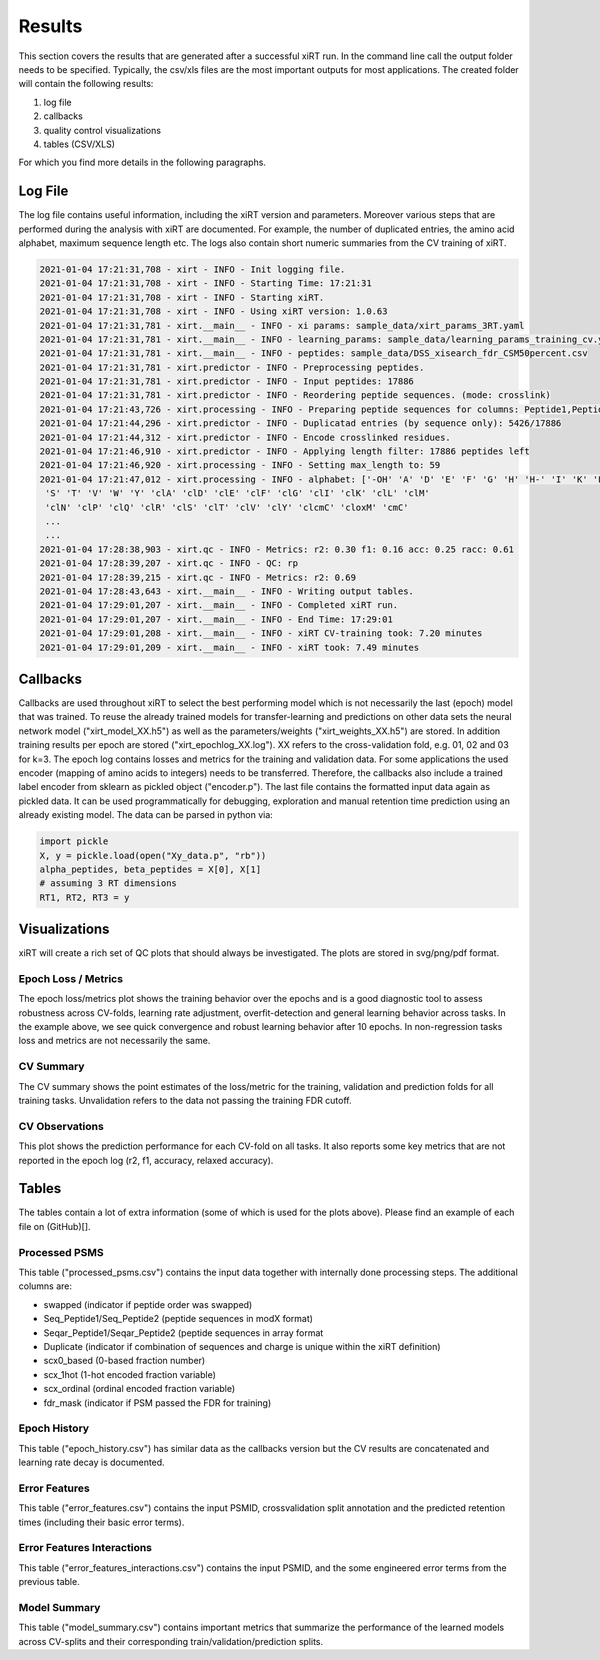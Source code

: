 Results
=======

This section covers the results that are generated after a successful xiRT run. In the command
line call the output folder needs to be specified. Typically, the csv/xls files are the most
important outputs for most applications. The created folder will contain the following results:

1) log file
2) callbacks
3) quality control visualizations
4) tables (CSV/XLS)


For which you find more details in the following paragraphs.

Log File
********
The log file contains useful information, including the xiRT version and parameters. Moreover
various steps that are performed during the analysis with xiRT are documented. For example,
the number of duplicated entries, the amino acid alphabet, maximum sequence length etc. The logs
also contain short numeric summaries from the CV training of xiRT.

.. code-block:: console


    2021-01-04 17:21:31,708 - xirt - INFO - Init logging file.
    2021-01-04 17:21:31,708 - xirt - INFO - Starting Time: 17:21:31
    2021-01-04 17:21:31,708 - xirt - INFO - Starting xiRT.
    2021-01-04 17:21:31,708 - xirt - INFO - Using xiRT version: 1.0.63
    2021-01-04 17:21:31,781 - xirt.__main__ - INFO - xi params: sample_data/xirt_params_3RT.yaml
    2021-01-04 17:21:31,781 - xirt.__main__ - INFO - learning_params: sample_data/learning_params_training_cv.yaml
    2021-01-04 17:21:31,781 - xirt.__main__ - INFO - peptides: sample_data/DSS_xisearch_fdr_CSM50percent.csv
    2021-01-04 17:21:31,781 - xirt.predictor - INFO - Preprocessing peptides.
    2021-01-04 17:21:31,781 - xirt.predictor - INFO - Input peptides: 17886
    2021-01-04 17:21:31,781 - xirt.predictor - INFO - Reordering peptide sequences. (mode: crosslink)
    2021-01-04 17:21:43,726 - xirt.processing - INFO - Preparing peptide sequences for columns: Peptide1,Peptide2
    2021-01-04 17:21:44,296 - xirt.predictor - INFO - Duplicatad entries (by sequence only): 5426/17886
    2021-01-04 17:21:44,312 - xirt.predictor - INFO - Encode crosslinked residues.
    2021-01-04 17:21:46,910 - xirt.predictor - INFO - Applying length filter: 17886 peptides left
    2021-01-04 17:21:46,920 - xirt.processing - INFO - Setting max_length to: 59
    2021-01-04 17:21:47,012 - xirt.processing - INFO - alphabet: ['-OH' 'A' 'D' 'E' 'F' 'G' 'H' 'H-' 'I' 'K' 'L' 'M' 'N' 'O' 'P' 'Q' 'R'
     'S' 'T' 'V' 'W' 'Y' 'clA' 'clD' 'clE' 'clF' 'clG' 'clI' 'clK' 'clL' 'clM'
     'clN' 'clP' 'clQ' 'clR' 'clS' 'clT' 'clV' 'clY' 'clcmC' 'cloxM' 'cmC'
     ...
     ...
    2021-01-04 17:28:38,903 - xirt.qc - INFO - Metrics: r2: 0.30 f1: 0.16 acc: 0.25 racc: 0.61
    2021-01-04 17:28:39,207 - xirt.qc - INFO - QC: rp
    2021-01-04 17:28:39,215 - xirt.qc - INFO - Metrics: r2: 0.69
    2021-01-04 17:28:43,643 - xirt.__main__ - INFO - Writing output tables.
    2021-01-04 17:29:01,207 - xirt.__main__ - INFO - Completed xiRT run.
    2021-01-04 17:29:01,207 - xirt.__main__ - INFO - End Time: 17:29:01
    2021-01-04 17:29:01,208 - xirt.__main__ - INFO - xiRT CV-training took: 7.20 minutes
    2021-01-04 17:29:01,209 - xirt.__main__ - INFO - xiRT took: 7.49 minutes

Callbacks
*********
Callbacks are used throughout xiRT to select the best performing model which is not necessarily
the last (epoch) model that was trained. To reuse the already trained models for transfer-learning
and predictions on other data sets the neural network model ("xirt_model_XX.h5") as well as the
parameters/weights ("xirt_weights_XX.h5") are stored. In addition training results per epoch
are stored ("xirt_epochlog_XX.log"). XX refers to the cross-validation fold, e.g. 01, 02 and 03 for
k=3. The epoch log contains losses and metrics for the training and validation data. For some
applications the used encoder (mapping of amino acids to integers) needs to be transferred.
Therefore, the callbacks also include a trained label encoder from sklearn as pickled object
("encoder.p"). The last file contains the formatted input data again as pickled data. It can
be used programmatically for debugging, exploration and manual retention time prediction using
an already existing model. The data can be parsed in python via:

.. code-block:: python

    import pickle
    X, y = pickle.load(open("Xy_data.p", "rb"))
    alpha_peptides, beta_peptides = X[0], X[1]
    # assuming 3 RT dimensions
    RT1, RT2, RT3 = y

Visualizations
**************
xiRT will create a rich set of QC plots that should always be investigated. The plots are stored
in svg/png/pdf format.

Epoch  Loss / Metrics
'''''''''''''''''''''
.. image:: ../imgs/qc_plots/cv_epochs_loss.png

The epoch loss/metrics plot shows the training behavior over the epochs and is a good diagnostic tool to
assess robustness across CV-folds, learning rate adjustment, overfit-detection and general learning
behavior across tasks. In the example above, we see quick convergence and robust learning behavior
after 10 epochs. In non-regression tasks loss and metrics are not necessarily the same.

CV Summary
'''''''''''
.. image:: ../imgs/qc_plots/cv_summary_strip_loss.png

The CV summary shows the point estimates of the loss/metric for the training, validation
and prediction folds for all training tasks. Unvalidation refers to the data not passing the
training FDR cutoff.

CV Observations
'''''''''''''''
.. image:: ../imgs/qc_plots/qc_cv01_obs_pred.png

This plot shows the prediction performance for each CV-fold on all tasks. It also reports some
key metrics that are not reported in the epoch log (r2, f1, accuracy, relaxed accuracy).


Tables
******
The tables contain a lot of extra information (some of which is used for the plots above). Please
find an example of each file on (GitHub)[].

Processed PSMS
''''''''''''''
This table ("processed_psms.csv") contains the input data together with internally done
processing steps. The additional columns are:

- swapped (indicator if peptide order was swapped)
- Seq_Peptide1/Seq_Peptide2 (peptide sequences in modX format)
- Seqar_Peptide1/Seqar_Peptide2 (peptide sequences in array format
- Duplicate (indicator if combination of sequences and charge is unique within the xiRT definition)
- scx0_based (0-based fraction number)
- scx_1hot (1-hot encoded fraction variable)
- scx_ordinal (ordinal encoded fraction variable)
- fdr_mask (indicator if PSM passed the FDR for training)



Epoch History
'''''''''''''
This table ("epoch_history.csv") has similar data as the callbacks version but the CV results are
concatenated and learning rate decay is documented.

Error Features
''''''''''''''
This table ("error_features.csv") contains the input PSMID, crossvalidation split annotation
and the predicted retention times (including their basic error terms).

Error Features Interactions
'''''''''''''''''''''''''''
This table ("error_features_interactions.csv") contains the input PSMID,
and the some engineered error terms from the previous table.

Model Summary
'''''''''''''
This table ("model_summary.csv") contains important metrics that summarize the performance of the
learned models across CV-splits and their corresponding train/validation/prediction splits.
